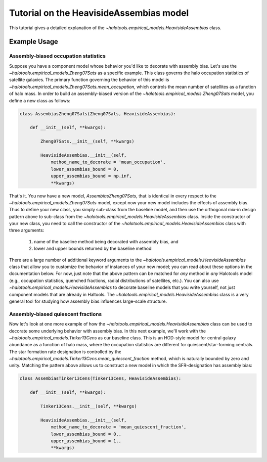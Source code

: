 .. _heaviside_assembias_tutorial:

*********************************************
Tutorial on the HeavisideAssembias model
*********************************************

This tutorial gives a detailed explanation of the 
`~halotools.empirical_models.HeavisideAssembias` class. 


Example Usage
==============

Assembly-biased occupation statistics 
---------------------------------------

Suppose you have a component model whose behavior you'd like to 
decorate with assembly bias. Let's use the 
`~halotools.empirical_models.Zheng07Sats` as a specific example. 
This class governs the halo occupation statistics of satellite galaxies. 
The primary function governing the behavior of this model is 
`~halotools.empirical_models.Zheng07Sats.mean_occupation`, which controls the 
mean number of satellites as a function of halo mass. 
In order to build an assembly-biased version of the 
`~halotools.empirical_models.Zheng07Sats` model, you define a new class as follows:

.. code:: python

    class AssembiasZheng07Sats(Zheng07Sats, HeavisideAssembias):

        def __init__(self, **kwargs):

            Zheng07Sats.__init__(self, **kwargs)

            HeavisideAssembias.__init__(self, 
                method_name_to_decorate = 'mean_occupation', 
                lower_assembias_bound = 0, 
                upper_assembias_bound = np.inf, 
                **kwargs)

That's it. You now have a new model, `AssembiasZheng07Sats`, that is identical 
in every respect to the `~halotools.empirical_models.Zheng07Sats` model, except now 
your new model includes the effects of assembly bias. Thus to define your new class, 
you simply sub-class from the baseline model, 
and then use the orthogonal mix-in design pattern above to sub-class from the 
`~halotools.empirical_models.HeavisideAssembias` class. Inside the constructor 
of your new class, you need to call the constructor of the 
`~halotools.empirical_models.HeavisideAssembias` class with three arguments:

    1. name of the baseline method being decorated with assembly bias, and 
    2. lower and upper bounds returned by the baseline method

There are a large number of additional keyword arguments to the 
`~halotools.empirical_models.HeavisideAssembias` class that allow you to customize 
the behavior of instances of your new model; you can read about these options in 
the documentation below. For now, just note that the above pattern can be matched 
for *any* method in *any* Halotools model (e.g., occupation statistics, quenched fractions, 
radial distributions of satellites, etc.). 
You can also use `~halotools.empirical_models.HeavisideAssembias` to decorate baseline models 
that you write yourself, not just component models that are already in Haltools. 
The `~halotools.empirical_models.HeavisideAssembias` class is a very general tool 
for studying how assembly bias influences large-scale structure. 

Assembly-biased quiescent fractions 
-------------------------------------

Now let's look at one more example of how 
the `~halotools.empirical_models.HeavisideAssembias` class can be used to decorate 
some underlying behavior with assembly bias. In this next example, we'll work with 
the `~halotools.empirical_models.Tinker13Cens` as our baseline class. 
This is an HOD-style model for central galaxy abundance as a function of halo mass, 
where the occupation statistics are different for quiescent/star-forming centrals. 
The star formation rate designation is controlled by the 
`~halotools.empirical_models.Tinker13Cens.mean_quiescent_fraction` method, which 
is naturally bounded by zero and unity. Matching the pattern above allows us to 
construct a new model in which the SFR-designation has assembly bias:


.. code:: python

    class AssembiasTinker13Cens(Tinker13Cens, HeavisideAssembias):

        def __init__(self, **kwargs):

            Tinker13Cens.__init__(self, **kwargs)
        
            HeavisideAssembias.__init__(self, 
                method_name_to_decorate = 'mean_quiescent_fraction', 
                lower_assembias_bound = 0., 
                upper_assembias_bound = 1., 
                **kwargs)






